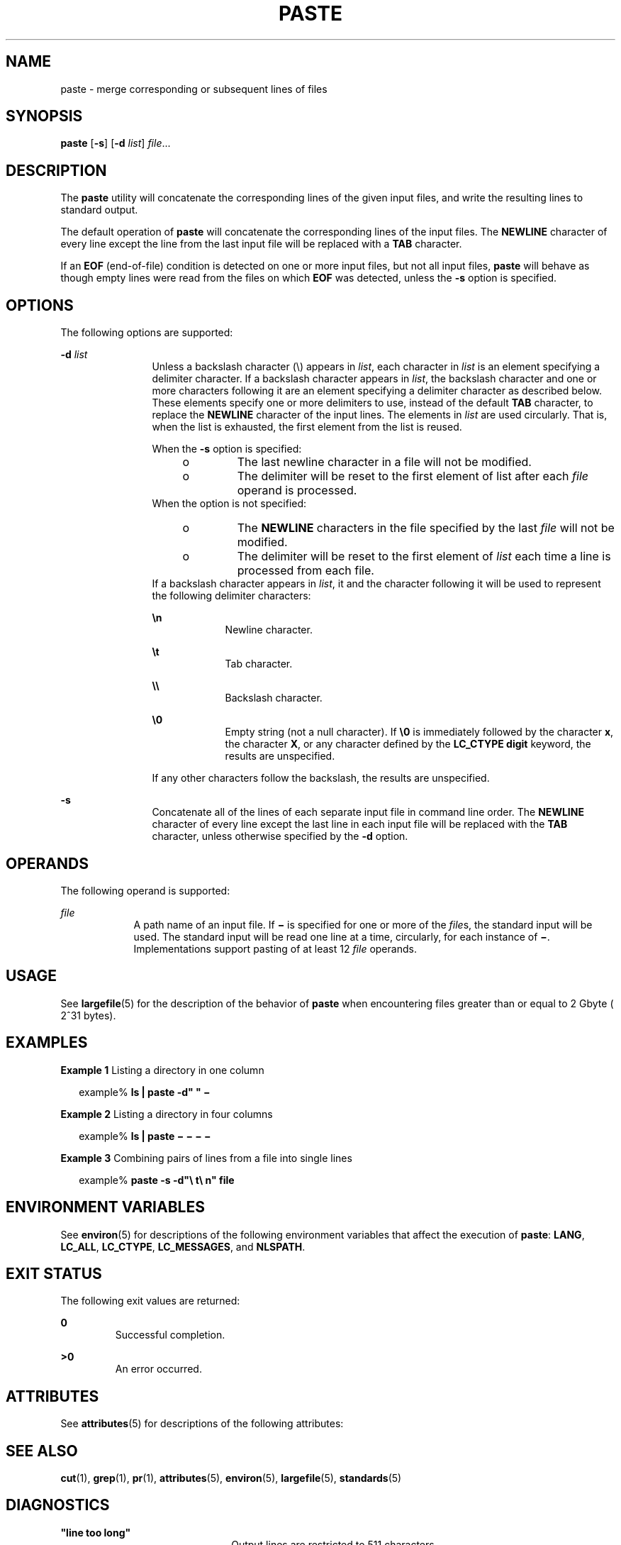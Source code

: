 .\"
.\" Sun Microsystems, Inc. gratefully acknowledges The Open Group for
.\" permission to reproduce portions of its copyrighted documentation.
.\" Original documentation from The Open Group can be obtained online at
.\" http://www.opengroup.org/bookstore/.
.\"
.\" The Institute of Electrical and Electronics Engineers and The Open
.\" Group, have given us permission to reprint portions of their
.\" documentation.
.\"
.\" In the following statement, the phrase ``this text'' refers to portions
.\" of the system documentation.
.\"
.\" Portions of this text are reprinted and reproduced in electronic form
.\" in the SunOS Reference Manual, from IEEE Std 1003.1, 2004 Edition,
.\" Standard for Information Technology -- Portable Operating System
.\" Interface (POSIX), The Open Group Base Specifications Issue 6,
.\" Copyright (C) 2001-2004 by the Institute of Electrical and Electronics
.\" Engineers, Inc and The Open Group.  In the event of any discrepancy
.\" between these versions and the original IEEE and The Open Group
.\" Standard, the original IEEE and The Open Group Standard is the referee
.\" document.  The original Standard can be obtained online at
.\" http://www.opengroup.org/unix/online.html.
.\"
.\" This notice shall appear on any product containing this material.
.\"
.\" The contents of this file are subject to the terms of the
.\" Common Development and Distribution License (the "License").
.\" You may not use this file except in compliance with the License.
.\"
.\" You can obtain a copy of the license at usr/src/OPENSOLARIS.LICENSE
.\" or http://www.opensolaris.org/os/licensing.
.\" See the License for the specific language governing permissions
.\" and limitations under the License.
.\"
.\" When distributing Covered Code, include this CDDL HEADER in each
.\" file and include the License file at usr/src/OPENSOLARIS.LICENSE.
.\" If applicable, add the following below this CDDL HEADER, with the
.\" fields enclosed by brackets "[]" replaced with your own identifying
.\" information: Portions Copyright [yyyy] [name of copyright owner]
.\"
.\"
.\" Copyright 1989 AT&T
.\" Copyright (c) 1992, X/Open Company Limited.  All Rights Reserved.
.\" Portions Copyright (c) 1996, Sun Microsystems, Inc.  All Rights Reserved.
.\"
.TH PASTE 1 "Dec 20, 1996"
.SH NAME
paste \- merge corresponding or subsequent lines of files
.SH SYNOPSIS
.LP
.nf
\fBpaste\fR [\fB-s\fR] [\fB-d\fR \fIlist\fR] \fIfile\fR...
.fi

.SH DESCRIPTION
.sp
.LP
The \fBpaste\fR utility will concatenate the corresponding lines of the given
input files, and write the resulting lines to standard output.
.sp
.LP
The default operation of \fBpaste\fR will concatenate the corresponding lines
of the input files. The \fBNEWLINE\fR character of every line except the line
from the last input file will be replaced with a \fBTAB\fR character.
.sp
.LP
If an \fBEOF\fR (end-of-file) condition is detected on one or more input files,
but not all input files, \fBpaste\fR will behave as though empty lines were
read from the files on which \fBEOF\fR was detected, unless the \fB-s\fR option
is specified.
.SH OPTIONS
.sp
.LP
The following options are supported:
.sp
.ne 2
.na
\fB\fB-d\fR \fIlist\fR \fR
.ad
.RS 12n
Unless a backslash character (\|\e\|) appears in \fIlist\fR, each character in
\fIlist\fR is an element specifying a delimiter character. If a backslash
character appears in \fIlist\fR, the backslash character and one or more
characters following it are an element specifying a delimiter character as
described below. These elements specify one or more delimiters to use, instead
of the default \fBTAB\fR character, to replace the \fBNEWLINE\fR character of
the input lines. The elements in \fIlist\fR are used circularly. That is, when
the list is exhausted, the first element from the list is reused.
.sp
When the \fB-s\fR option is specified:
.RS +4
.TP
.ie t \(bu
.el o
The last newline character in a file will not be modified.
.RE
.RS +4
.TP
.ie t \(bu
.el o
The delimiter will be reset to the first element of list after each \fIfile\fR
operand is processed.
.RE
When the option is not specified:
.RS +4
.TP
.ie t \(bu
.el o
The \fBNEWLINE\fR characters in the file specified by the last \fIfile\fR will
not be modified.
.RE
.RS +4
.TP
.ie t \(bu
.el o
The delimiter will be reset to the first element of \fIlist\fR each time a line
is processed from each file.
.RE
If a backslash character appears in \fIlist\fR, it and the character following
it will be used to represent the following delimiter characters:
.sp
.ne 2
.na
\fB\fB\en\fR \fR
.ad
.RS 9n
Newline character.
.RE

.sp
.ne 2
.na
\fB\fB\et\fR \fR
.ad
.RS 9n
Tab character.
.RE

.sp
.ne 2
.na
\fB\fB\e\e\fR \fR
.ad
.RS 9n
Backslash character.
.RE

.sp
.ne 2
.na
\fB\fB\e0\fR \fR
.ad
.RS 9n
Empty string (not a null character). If \fB\e0\fR is immediately followed by
the character \fBx\fR, the character \fBX\fR, or any character defined by the
\fBLC_CTYPE\fR \fBdigit\fR keyword, the results are unspecified.
.RE

If any other characters follow the backslash, the results are unspecified.
.RE

.sp
.ne 2
.na
\fB\fB-s\fR \fR
.ad
.RS 12n
Concatenate all of the lines of each separate input file in command line order.
The \fBNEWLINE\fR character of every line except the last line in each input
file will be replaced with the \fBTAB\fR character, unless otherwise specified
by the \fB-d\fR option.
.RE

.SH OPERANDS
.sp
.LP
The following operand is supported:
.sp
.ne 2
.na
\fB\fIfile\fR \fR
.ad
.RS 9n
A path name of an input file. If \fB\(mi\fR is specified for one or more of the
\fIfile\fRs, the standard input will be used. The standard input will be read
one line at a time, circularly, for each instance of \fB\(mi\fR\&.
Implementations support pasting of at least 12 \fIfile\fR operands.
.RE

.SH USAGE
.sp
.LP
See \fBlargefile\fR(5) for the description of the behavior of \fBpaste\fR when
encountering files greater than or equal to 2 Gbyte ( 2^31 bytes).
.SH EXAMPLES
.LP
\fBExample 1 \fRListing a directory in one column
.sp
.in +2
.nf
example% \fBls | paste -d" " \(mi\fR
.fi
.in -2
.sp

.LP
\fBExample 2 \fRListing a directory in four columns
.sp
.in +2
.nf
example% \fBls | paste \(mi \(mi \(mi \(mi\fR
.fi
.in -2
.sp

.LP
\fBExample 3 \fRCombining pairs of lines from a file into single lines
.sp
.in +2
.nf
example% \fBpaste -s -d"\e t\e n" file\fR
.fi
.in -2
.sp

.SH ENVIRONMENT VARIABLES
.sp
.LP
See \fBenviron\fR(5) for descriptions of the following environment variables
that affect the execution of \fBpaste\fR: \fBLANG\fR, \fBLC_ALL\fR,
\fBLC_CTYPE\fR, \fBLC_MESSAGES\fR, and \fBNLSPATH\fR.
.SH EXIT STATUS
.sp
.LP
The following exit values are returned:
.sp
.ne 2
.na
\fB\fB0\fR \fR
.ad
.RS 7n
Successful completion.
.RE

.sp
.ne 2
.na
\fB\fB>0\fR \fR
.ad
.RS 7n
An error occurred.
.RE

.SH ATTRIBUTES
.sp
.LP
See \fBattributes\fR(5) for descriptions of the following attributes:
.sp

.sp
.TS
box;
c | c
l | l .
ATTRIBUTE TYPE	ATTRIBUTE VALUE
_
CSI	Enabled
_
Interface Stability	Standard
.TE

.SH SEE ALSO
.sp
.LP
\fBcut\fR(1), \fBgrep\fR(1), \fBpr\fR(1), \fBattributes\fR(5),
\fBenviron\fR(5), \fBlargefile\fR(5), \fBstandards\fR(5)
.SH DIAGNOSTICS
.sp
.ne 2
.na
\fB\fB"line too long"\fR\fR
.ad
.RS 22n
Output lines are restricted to 511 characters.
.RE

.sp
.ne 2
.na
\fB\fB"too many files"\fR\fR
.ad
.RS 22n
Except for \fB-s\fR option, no more than 12 input files may be specified.
.RE

.sp
.ne 2
.na
\fB\fB"no delimiters"\fR\fR
.ad
.RS 22n
The \fB-d\fR option was specified with an empty list.
.RE

.sp
.ne 2
.na
\fB\fB"cannot open \fR\fBfile\fR\fB"\fR\fR
.ad
.RS 22n
The specified file cannot be opened.
.RE

